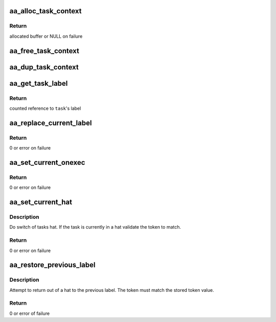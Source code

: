 .. -*- coding: utf-8; mode: rst -*-
.. src-file: security/apparmor/context.c

.. _`aa_alloc_task_context`:

aa_alloc_task_context
=====================

.. c:function:: struct aa_task_ctx *aa_alloc_task_context(gfp_t flags)

    allocate a new task_ctx

    :param gfp_t flags:
        gfp flags for allocation

.. _`aa_alloc_task_context.return`:

Return
------

allocated buffer or NULL on failure

.. _`aa_free_task_context`:

aa_free_task_context
====================

.. c:function:: void aa_free_task_context(struct aa_task_ctx *ctx)

    free a task_ctx

    :param struct aa_task_ctx \*ctx:
        task_ctx to free (MAYBE NULL)

.. _`aa_dup_task_context`:

aa_dup_task_context
===================

.. c:function:: void aa_dup_task_context(struct aa_task_ctx *new, const struct aa_task_ctx *old)

    duplicate a task context, incrementing reference counts

    :param struct aa_task_ctx \*new:
        a blank task context      (NOT NULL)

    :param const struct aa_task_ctx \*old:
        the task context to copy  (NOT NULL)

.. _`aa_get_task_label`:

aa_get_task_label
=================

.. c:function:: struct aa_label *aa_get_task_label(struct task_struct *task)

    Get another task's label

    :param struct task_struct \*task:
        task to query  (NOT NULL)

.. _`aa_get_task_label.return`:

Return
------

counted reference to \ ``task``\ 's label

.. _`aa_replace_current_label`:

aa_replace_current_label
========================

.. c:function:: int aa_replace_current_label(struct aa_label *label)

    replace the current tasks label

    :param struct aa_label \*label:
        new label  (NOT NULL)

.. _`aa_replace_current_label.return`:

Return
------

0 or error on failure

.. _`aa_set_current_onexec`:

aa_set_current_onexec
=====================

.. c:function:: int aa_set_current_onexec(struct aa_label *label, bool stack)

    set the tasks change_profile to happen onexec

    :param struct aa_label \*label:
        system label to set at exec  (MAYBE NULL to clear value)

    :param bool stack:
        whether stacking should be done

.. _`aa_set_current_onexec.return`:

Return
------

0 or error on failure

.. _`aa_set_current_hat`:

aa_set_current_hat
==================

.. c:function:: int aa_set_current_hat(struct aa_label *label, u64 token)

    set the current tasks hat

    :param struct aa_label \*label:
        label to set as the current hat  (NOT NULL)

    :param u64 token:
        token value that must be specified to change from the hat

.. _`aa_set_current_hat.description`:

Description
-----------

Do switch of tasks hat.  If the task is currently in a hat
validate the token to match.

.. _`aa_set_current_hat.return`:

Return
------

0 or error on failure

.. _`aa_restore_previous_label`:

aa_restore_previous_label
=========================

.. c:function:: int aa_restore_previous_label(u64 token)

    exit from hat context restoring previous label

    :param u64 token:
        the token that must be matched to exit hat context

.. _`aa_restore_previous_label.description`:

Description
-----------

Attempt to return out of a hat to the previous label.  The token
must match the stored token value.

.. _`aa_restore_previous_label.return`:

Return
------

0 or error of failure

.. This file was automatic generated / don't edit.

